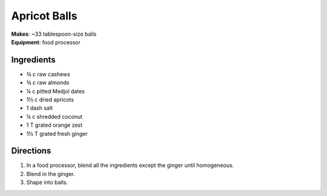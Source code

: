 Apricot Balls
==============
| **Makes**: ~33 tablespoon-size balls
| **Equipment**: food processor

Ingredients
-----------
- ¾   c   raw cashews
- ¾   c   raw almonds
- ¼   c   pitted Medjol dates
- 1½  c   dried apricots
- 1   dash salt
- ¼   c   shredded coconut
- 1   T   grated orange zest
- 1½  T   grated fresh ginger


Directions
----------
#. In a food processor, blend all the ingredients except the ginger until homogeneous.
#. Blend in the ginger.
#. Shape into balls.